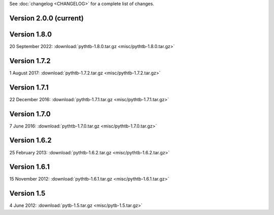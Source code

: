 See :doc:`changelog <CHANGELOG>` for a complete list of changes.

Version 2.0.0 (current)
^^^^^^^^^^^^^^^^^^^^^^^^^
.. xxx 2024 :download:`pythtb-2.0.0.tar.gz <misc/pythtb-2.0.0.tar.gz>`

Version 1.8.0
^^^^^^^^^^^^^^^^^^^^^^^

20 September 2022: :download:`pythtb-1.8.0.tar.gz <misc/pythtb-1.8.0.tar.gz>`

Version 1.7.2
^^^^^^^^^^^^^

1 August 2017: :download:`pythtb-1.7.2.tar.gz <misc/pythtb-1.7.2.tar.gz>`


Version 1.7.1 
^^^^^^^^^^^^^

22 December 2016: :download:`pythtb-1.7.1.tar.gz <misc/pythtb-1.7.1.tar.gz>`


Version 1.7.0
^^^^^^^^^^^^^

7 June 2016: :download:`pythtb-1.7.0.tar.gz <misc/pythtb-1.7.0.tar.gz>`


Version 1.6.2
^^^^^^^^^^^^^

25 February 2013: :download:`pythtb-1.6.2.tar.gz <misc/pythtb-1.6.2.tar.gz>`


Version 1.6.1
^^^^^^^^^^^^^

15 November 2012: :download:`pythtb-1.6.1.tar.gz <misc/pythtb-1.6.1.tar.gz>`

Version 1.5
^^^^^^^^^^^

4 June 2012: :download:`pytb-1.5.tar.gz <misc/pytb-1.5.tar.gz>`
